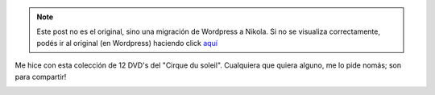 .. link:
.. description:
.. tags: circo
.. date: 2012/01/01 19:04:40
.. title: Colección Aniversario 1984 - 2005 "Cirque du soleil"
.. slug: coleccion-aniversario-1984-2005-cirque-du-soleil


.. note::

   Este post no es el original, sino una migración de Wordpress a
   Nikola. Si no se visualiza correctamente, podés ir al original (en
   Wordpress) haciendo click aquí_

.. _aquí: http://humitos.wordpress.com/2012/01/01/coleccion-aniversario-1984-2005-cirque-du-soleil/


Me hice con esta colección de 12 DVD's del "Cirque du soleil".
Cualquiera que quiera alguno, me lo pide nomás; son para compartir!

|image0|

.. |image0| image:: http://ecx.images-amazon.com/images/I/51G1GT275ZL._AA500_.jpg
   :target: http://www.amazon.com/Cirque-Soleil-Anniversary-Collection-1984-2005/dp/B000BK4CBW/ref=sr_1_1?ie=UTF8&qid=1325455081&sr=8-1
